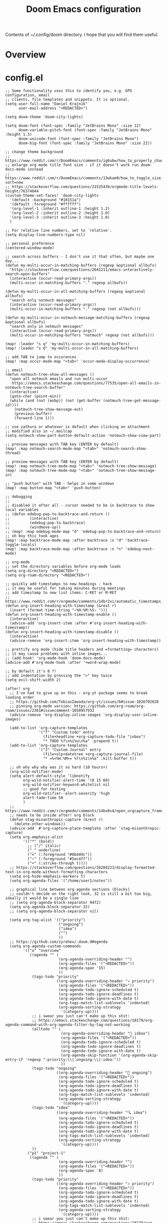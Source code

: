 #+title: Doom Emacs configuration

Contents of ~/.config/doom directory. I hope that you will find them useful.
* Overview
* config.el
#+begin_src elisp
;; Some functionality uses this to identify you, e.g. GPG configuration, email
;; clients, file templates and snippets. It is optional.
(setq user-full-name "Daniel Krajnik"
      user-mail-address "<REDACTED>")

(setq doom-theme 'doom-city-lights)

(setq doom-font (font-spec :family "JetBrains Mono" :size 12)
      doom-variable-pitch-font (font-spec :family "JetBrains Mono" :height 1.3)
      doom-unicode-font (font-spec :family "JetBrains Mono")
      doom-big-font (font-spec :family "JetBrains Mono" :size 22))

;; change theme background
;; https://www.reddit.com/r/DoomEmacs/comments/ig6ubw/how_to_properly_change_backgroundcolor_other_than/
;; enlarge org mode title font size - if it doesn't work run doom-docs-mode instead
;; https://www.reddit.com/r/DoomEmacs/comments/13wkam9/how_to_toggle_size_of_headers_font_in_org_mode/?sort=new
;; https://stackoverflow.com/questions/21525436/orgmode-title-levels-height/76374044
(custom-theme-set-faces! 'doom-city-lights
  '(default :background "#10151a")
  '(default :foreground "#ffffff")
  '(org-level-1 :inherit outline-1 :height 1.2)
  '(org-level-2 :inherit outline-2 :height 1.0)
  '(org-level-3 :inherit outline-3 :height 1.0)
  )

;; For relative line numbers, set to `relative'.
(setq display-line-numbers-type nil)

;; personal preference
(centered-window-mode)

;; search across buffers - I don't use it that often, but maybe one day...
(defun my-multi-occur-in-matching-buffers (regexp &optional allbufs)
  "https://stackoverflow.com/questions/2641211/emacs-interactively-search-open-buffers"
  (interactive (occur-read-primary-args))
  (multi-occur-in-matching-buffers "." regexp allbufs))

(defun my-multi-occur-in-all-matching-buffers (regexp &optional allbufs)
  "search only notmuch messages"
  (interactive (occur-read-primary-args))
  (multi-occur-in-matching-buffers "." regexp (not allbufs)))

(defun my-multi-occur-in-notmuch-message-matching-buffers (regexp &optional allbufs)
  "search only in notmuch messages"
  (interactive (occur-read-primary-args))
  (multi-occur-in-matching-buffers "notmuch" regexp (not allbufs)))

(map! :leader "s q" 'my-multi-occur-in-matching-buffers)
(map! :leader "s Q" 'my-multi-occur-in-all-matching-buffers)

;; add TAB to jump to occurances
(map! :map occur-mode-map "<tab>" 'occur-mode-display-occurrence)

;; email
(defun notmuch-tree-show-all-messages ()
  "open all notmuch emails and run multi-occur
   https://emacs.stackexchange.com/questions/77535/open-all-emails-in-notmuch-tree-search-buffer"
  (interactive)
  (goto-char (point-min))
  (while (and (not (eobp)) (not (get-buffer (notmuch-tree-get-message-id))))
    (notmuch-tree-show-message-out)
    (previous-buffer)
    (forward-line 1)))

;; use zathura or whatever is default when clicking on attachment
;; modified also in ~/.mailcap
(setq notmuch-show-part-button-default-action 'notmuch-show-view-part)

;; preview messages with TAB key (ENTER by default)
(map! :map notmuch-search-mode-map "<tab>" 'notmuch-search-show-thread)

;; preview messages with TAB key (ENTER by default)
(map! :map notmuch-tree-mode-map "<tab>" 'notmuch-tree-show-message)
(map! :map notmuch-tree-mode-map "<tab>" 'notmuch-tree-show-message-in)

;; "push button" with TAB - helps in some windows
(map! :map button-map "<tab>" 'push-button)

;; debugging
;;
;; disabled it after all - cursor needed to be in backtrace to show local variables
;; (defun edebug-pop-to-backtrace-and-return ()
;;         (interactive)
;;         (edebug-pop-to-backtrace)
;;         (windmove-up))
;; (map! :map edebug-mode-map "d" 'edebug-pop-to-backtrace-and-return)
;; oh boy this took ages
(map! :map backtrace-mode-map :after backtrace :n "d" 'backtrace-toggle-locals)
(map! :map backtrace-mode-map :after backtrace :n "n" 'edebug-next-mode)

;; org-mode
;; set the directory variables before org-mode loads
(setq org-directory "<REDACTED>")
(setq org-roam-directory "<REDACTED>")

;; quickly add timestamps to new headings - hack
;; it may be useful for taking minutes during meetings
;; add timestamp to new list items: C-RET or M-RET
;; https://www.reddit.com/r/orgmode/comments/14br2xi/automatic_timestamps_in_listsheaders/
(defun org-insert-heading-with-timestamp (&rest r)
  (insert (format-time-string "~%H:%M:%S~ ")))
(defun org-insert-heading-with-timestamp-enable ()
  (interactive)
  (advice-add 'org-insert-item :after #'org-insert-heading-with-timestamp))
(defun org-insert-heading-with-timestamp-disable ()
  (interactive)
  (advice-remove 'org-insert-item 'org-insert-heading-with-timestamp))

;; prettify org mode (hide title headers and =formatting= characters)
;; it may cause problems with inline images...
;; (add-hook! 'org-mode-hook 'doom-docs-mode)
(advice-add #'org-mode-hook :after '+word-wrap-mode)

;; by default it's 8 ?!
;; add indentation by pressing the ">" key twice
(setq evil-shift-width 2)

(after! org
  ;; I've had to give up on this - org-yt package seems to break loading order
  ;; https://github.com/TobiasZawada/org-yt/issues/6#issue-1826702028
  ;; pinning org-mode version: https://github.com/org-roam/org-roam/issues/2361#issuecomment-1650957932
  (advice-remove 'org-display-inline-images 'org-display-user-inline-images)

  (add-to-list 'org-capture-templates
               '("T" "Custom todo" entry
                 (file+headline +org-capture-todo-file "inbox")
                 "* TODO %?\n%i%u\n%a" :prepend t))
  (add-to-list 'org-capture-templates
               '("J" "Custom Journal" entry
                 (file+olp+datetree +org-capture-journal-file)
                 "* =%<%H:%M>= %?\n%i\n%a" :kill-buffer t))

  ;; oh why why why was it so hard (10 hours+)
  (org-wild-notifier-mode)
  (setq alert-default-style 'libnotify
        org-wild-notifier-alert-time '(0 15 60)
        org-wild-notifier-keyword-whitelist nil
        ;; good for testing
        org-wild-notifier--alert-severity 'high
        alert-fade-time 50
        )
  ;; https://www.reddit.com/r/orgmode/comments/14bx0v4/open_orgcapture_frame_maximized_to_the_window/
  ;; needs to be inside after! org block
  (defun stag-misanthropic-capture (&rest r)
    (delete-other-windows))
  (advice-add  #'org-capture-place-template :after 'stag-misanthropic-capture)
  (setq org-emphasis-alist
        '(("*" (bold))
          ;; ("/" italic)
          ("_" underline)
          ("=" (:foreground "#8bd49c"))
          ("~" (:foreground "#5ec4ff"))
          ("+" (:strike-through t))))
  ;; https://stackoverflow.com/questions/26204223/display-formatted-text-in-org-mode-without-formatting-characters
  (setq org-hide-emphasis-markers t)
  (setq org-agenda-files '("/home/user1/notes"))

  ;; graphical line between org-agenda sections (blocks)
  ;; couldn't decide on the right look, 32 is still a bit too big, ideally it would be a single line
  ;; (setq org-agenda-block-separator 9472)
  (setq org-agenda-block-separator 32)
  ;; (setq org-agenda-block-separator nil)

  (setq org-tag-alist '(("priority")
                        ("ongoing")
                        ("idea")
                        ("")
                        ))
  ;; https://github.com/zyrohex/.doom.d#agenda
  (setq org-agenda-custom-commands
        '(("o" "overview"
           ((agenda "" (
                        (org-agenda-overriding-header "")
                        (org-agenda-files '("<REDACTED>"))
                        (org-agenda-span '15)
                        ))
            (tags-todo "priority"
                       ((org-agenda-overriding-header "⚛ priority")
                        (org-agenda-files '("<REDACTED>"))
                        (org-agenda-todo-ignore-scheduled t)
                        (org-agenda-todo-ignore-deadlines t)
                        (org-agenda-todo-ignore-with-date t)
                        (org-tags-match-list-sublevels 'indented)
                        (org-agenda-sorting-strategy
                         '(category-up))))
            ;; i swear you just can't make up this shit:
            ;; https://emacs.stackexchange.com/questions/18179/org-agenda-command-with-org-agenda-filter-by-tag-not-working
            (alltodo "" (
                         (org-agenda-overriding-header " inbox")
                         (org-agenda-files '("<REDACTED>"))
                         (org-agenda-todo-ignore-scheduled t)
                         (org-agenda-todo-ignore-deadlines t)
                         (org-agenda-todo-ignore-with-date t)
                         (org-agenda-skip-function '(org-agenda-skip-entry-if 'regexp ":priority:\\|:ongoing:\\|:idea:"))
                         ))
            (tags-todo "ongoing"
                       ((org-agenda-overriding-header "📌 ongoing")
                        (org-agenda-files '("<REDACTED>"))
                        (org-agenda-todo-ignore-scheduled t)
                        (org-agenda-todo-ignore-deadlines t)
                        (org-agenda-todo-ignore-with-date t)
                        (org-tags-match-list-sublevels 'indented)
                        (org-agenda-sorting-strategy
                         '(category-up))))
            (tags-todo "idea"
                       ((org-agenda-overriding-header "🔍 idea")
                        (org-agenda-files '("<REDACTED>"))
                        (org-agenda-todo-ignore-scheduled t)
                        (org-agenda-todo-ignore-deadlines t)
                        (org-agenda-todo-ignore-with-date t)
                        (org-tags-match-list-sublevels 'indented)
                        (org-agenda-sorting-strategy
                         '(category-up))))
            ))
          ("p1" "project-1"
           ((agenda "" (
                        (org-agenda-overriding-header "")
                        (org-agenda-files '("<REDACTED>"))
                        (org-agenda-span '8)
                        ))
            (tags-todo "priority"
                       ((org-agenda-overriding-header "⚛ priority")
                        (org-agenda-files '("<REDACTED>"))
                        (org-agenda-todo-ignore-scheduled t)
                        (org-agenda-todo-ignore-deadlines t)
                        (org-agenda-todo-ignore-with-date t)
                        (org-tags-match-list-sublevels 'indented)
                        (org-agenda-sorting-strategy
                         '(category-up))))
            ;; i swear you just can't make up this shit:
            ;; https://emacs.stackexchange.com/questions/18179/org-agenda-command-with-org-agenda-filter-by-tag-not-working
            (alltodo "" (
                         (org-agenda-overriding-header " inbox")
                         (org-agenda-skip-function '(org-agenda-skip-entry-if 'regexp ":priority:\\|:ongoing:\\|:idea:"))
                         (org-agenda-files '("<REDACTED>"))
                         ))
            (tags-todo "ongoing"
                       ((org-agenda-overriding-header "📌 ongoing")
                        (org-agenda-files '("<REDACTED>"))
                        (org-agenda-todo-ignore-scheduled t)
                        (org-agenda-todo-ignore-deadlines t)
                        (org-agenda-todo-ignore-with-date t)
                        (org-tags-match-list-sublevels 'indented)
                        (org-agenda-sorting-strategy
                         '(category-up))))
            (tags-todo "idea"
                       ((org-agenda-overriding-header "🔍 idea")
                        (org-agenda-files '("<REDACTED>"))
                        (org-agenda-todo-ignore-scheduled t)
                        (org-agenda-todo-ignore-deadlines t)
                        (org-agenda-todo-ignore-with-date t)
                        (org-tags-match-list-sublevels 'indented)
                        (org-agenda-sorting-strategy
                         '(category-up))))
            ))
          ;;             trying to list all scheduled tasks for notifications service, but doesn't work
          ;;             ("sc" "overview" (
          ;; (alltodo "" (
          ;;              (org-agenda-todo-ignore-deadlines t)
          ;;              (org-agenda-todo-ignore-with-date t)
          ;;             ))))
          ))

  (setq org-confirm-babel-evaluate t)
  (setq org-icalendar-combined-agenda-file "<REDACTED>")
  (setq org-icalendar-include-todo t)
  ;; start calendar on monday instead of sunday
  (setq calendar-week-start-day 1)

  ;; shorthand for adding code source blocks
  ;; nowadays I just type "src" press enter and specify the language
  (add-to-list 'org-structure-template-alist '("py" . "src python"))
  (add-to-list 'org-structure-template-alist '("sh" . "src shell"))

  (setq org-startup-with-inline-images t)
  ;; https://github.com/tefkah/doom-emacs-config/blob/main/config.org
  (custom-set-faces!
    '((org-block) :background "#182027")
    )
  ;; (set-face-font 'org-quote (font-spec :family "noto serif"))
  (custom-set-faces!
    '(org-document-title :height 1.75 :weight extrabold)
    ;; '(org-level-1 :inherit outline-1 :height 1.2 :weight bold :slant normal)
    ;; '(org-level-2 :inherit outline-2 :height 1.1 :weight bold :slant normal)
    ;; '(org-level-3 :inherit outline-3 :height 1.1 :weight regular :slant normal)
    ;; '(org-document-info  :inherit 'nano-face-faded)
    )
  ;; https://stackoverflow.com/questions/11718401/how-to-use-todo-tags-in-org-mode-without-defining-headings
  ;; https://www.reddit.com/r/orgmode/comments/14w45bt/how_to_use_orginline_task/
  ;; (require 'org-inlinetask)
  )

;; couldn't add this directly to org-mode-map
(map! :leader "d d" 'org-cut-subtree)

(map! :leader "e h" 'org-pandoc-export-to-html5-and-open)

;; for org-structure-template-alist
;; https://www.youtube.com/live/kkqVTDbfYp4?feature=share&t=723
(use-package! org-tempo
  :after org)

(use-package! org-ql
  :after org)

;; https://github.com/doomemacs/doomemacs/issues/7414#issuecomment-1732461759
(use-package! htmlz :commands (htmlz-mode))

;; https://baty.net/2022/configuring-the-org-download-save-directory
;; https://github.com/abo-abo/org-download/issues/46
;; https://github.com/abo-abo/org-download/issues/151#issuecomment-1425096926
(after! org-download
  (setq org-download-method 'directory)
  (setq org-download-image-dir (concat (file-name-sans-extension (buffer-file-name)) "-images"))
  (setq org-download-image-org-width 600)
  (setq org-download-link-format "[[file:%s]]\n"
        org-download-abbreviate-filename-function #'file-relative-name)
  (setq org-download-link-format-function #'org-download-link-format-function-default))

;; https://discourse.doomemacs.org/t/org-time-stamp-only-gives-date-no-time-hoursseconds/3269/3
;; (after! org
;;   (setq org-time-stamp-formats '("<%Y-%m-%d %a %H:%M>" . "<%Y-%m-%d %a %H:%M>")))

(setq deft-directory "/home/user1/notes"
      deft-recursive t)

(after! dap-mode
  (setq dap-python-debugger 'debugpy))

;; clipboard
;; these settings should come as a defualt in my opinion
;;
;; don't put deleted strings to X11 clipboard
(setq select-enable-clipboard nil)

;; copies and pastes selected text to and from X11 clipboard
;; this was my first tweak on doom emacs
;; I took me sooo much time to figure out
(map! "S-C-c" 'clipboard-kill-ring-save)
(map! "S-C-v" 'clipboard-yank)

;; to copy the visible portion of the selection
;; useful when copying commands that are often in ~this format~
;; https://www.reddit.com/r/orgmode/comments/14cm6j0/comment/jomihz4/?utm_source=share&utm_medium=web2x&context=3
(defun org-copy-visible-X11-clipboard (beg end)
  (interactive "r")
  (let ((select-enable-clipboard t))
    (org-copy-visible beg end)))

;; ein
;;
;; Here be dragons...
;;
;; https://github.com/doomemacs/doomemacs/issues/7257#issuecomment-1648522478
;; https://github.com/millejoh/emacs-ipython-notebook/issues/873
;; https://emacs.stackexchange.com/questions/14432/initialize-ipython-notebook-server-from-ipynb-file/77386
;; (add-hook 'ein:ipynb-mode-hook
;;           (lambda ()
;;             (cl-letf (((symbol-function 'read-directory-name)
;;                        (lambda (_prompt dir &rest _args) dir)))
;;               (ein:process-open-notebook nil (lambda (&rest _args)
;;               (mapc 'switch-to-buffer
;;                      (cl-remove-if-not (lambda (b)
;;                       (and
;;                        (string-match-p "ein" (buffer-name b))
;;                        (string-match-p "ipynb" (buffer-name b))))
;;                     (buffer-list)))
;;               (delete-other-windows)))
;;                 )))

;; henrik tried to solve it
;; https://github.com/doomemacs/doomemacs/issues/7257#issuecomment-1648522478
;; (add-hook! 'ein:ipynb-mode-hook
;;   ;; By adding it to this hook, we can be sure that the server
;;   ;; won't be started until the buffer is visible (prevents a
;;   ;; cascade of new processes when opening multiple *.ipynb files
;;   ;; all at once.
;;   (add-hook 'doom-switch-buffer-hook #'ein:process-open-notebook nil 'local))

;; https://emacs.stackexchange.com/questions/58339/async-shell-command-run-command-without-displaying-the-output
;; open an external shell
(defun open-terminal-alacritty ()
  (interactive)
  (add-to-list 'display-buffer-alist '("*Async Shell Command*" display-buffer-no-window (nil)))
  (async-shell-command "alacritty -e tmux" nil nil))

;; ...replace doom's default keybinding to open a shell
(map! :leader "o t" 'open-terminal-alacritty)

;; centaur tabs activate
;; I like them, but YMMV
(setq centaur-tabs-set-bar t)

;; Switch centaur tabs with ctrl+tab and ctrl+shift+tab
;; turns out :nvi and other states are the way to do that
;; to prevent evil keybindings from taking over
;; https://discourse.doomemacs.org/t/how-to-bind-keys-with-higher-precedence-than-evil-keybindings/3743/3
(map! :nvi "C-<tab>" 'centaur-tabs-forward)
(map! :nvi "C-<iso-lefttab>" 'centaur-tabs-backward)

;; I can't remember what this was
;; use once groked
;; (map! :nvi "C-t" #'centaur-tabs--create-new-tab)

;; speed up which-key's buffer prompt
(setq which-key-idle-delay 0.25)

;; allow which-key to expand side-window to half the frame's height
(setq which-key-side-window-max-height 0.5)

;; RSS
(setq elfeed-feeds (quote (
                           ("https://lwn.net/headlines/rss" linux)
                           ("https://archlinux.org/feeds/news/" linux)
                           ("https://rss.slashdot.org/Slashdot/slashdotMain" linux)
                           ("https://www.phoronix.com/rss.php" linux)
                           ("https://architectsjournal.co.uk/feed" architecture)
                           ("https://osarch.org/feed/" architecture)
                           ("https://feeds.feedburner.com/Archdaily" architecture)
                           ("https://www.dezeen.com/rss" architecture)
                           )))
;; copied from distrotube
(setq elfeed-goodies/entry-pane-size 0.7)
(evil-define-key 'normal elfeed-show-mode-map
  (kbd "J") 'elfeed-goodies/split-show-next
  (kbd "K") 'elfeed-goodies/split-show-prev)
(evil-define-key 'normal elfeed-search-mode-map
  (kbd "J") 'elfeed-goodies/split-show-next
  (kbd "K") 'elfeed-goodies/split-show-prev)

;; Forked it and tried to add desktop notifications
;; Originally it only provides modeline notifications
;; Ended up using the elfeed-new-entry-hook instead (below)
(use-package! elfeed-system-notifier
  :defer t
  :commands elfeed-notifier-mode)
(elfeed-notifier-mode)

(defun elfeed-desktop-notifications (entry)
  "Parse and display new feeds as desktop notifications."
  (alert (elfeed-deref (elfeed-entry-content entry))
         :title (concat
                 (elfeed-feed-title (elfeed-deref (elfeed-entry-feed entry))) "\n"
                 (elfeed-deref (elfeed-entry-title entry))
                 )
         ;; :severity 'high
         ))
(add-hook! 'elfeed-new-entry-hook #'elfeed-desktop-notifications)

;; hmm, not sure what this is...
(advice-add 'kill-current-buffer :after #'+workspace/close-window-or-workspace)
#+end_src
* init.el
#+begin_src elisp
;;; init.el -*- lexical-binding: t; -*-

;; This file controls what Doom modules are enabled and what order they load
;; in. Remember to run 'doom sync' after modifying it!

;; NOTE Press 'SPC h d h' (or 'C-h d h' for non-vim users) to access Doom's
;;      documentation. There you'll find a "Module Index" link where you'll find
;;      a comprehensive list of Doom's modules and what flags they support.

;; NOTE Move your cursor over a module's name (or its flags) and press 'K' (or
;;      'C-c c k' for non-vim users) to view its documentation. This works on
;;      flags as well (those symbols that start with a plus).
;;
;;      Alternatively, press 'gd' (or 'C-c c d') on a module to browse its
;;      directory (for easy access to its source code).

(doom! :input
       ;;chinese
       ;;       ;;japanese
       ;;layout            ; auie,ctsrnm is the superior home row

       :completion
       company           ; the ultimate code completion backend
       (helm
        ;;+childframe
        +fuzzy
        +icons)              ; the *other* search engine for love and life
       ;;ido               ; the other *other* search engine...
       ;;ivy               ; a search engine for love and life
       ;;vertico           ; the search engine of the future

       :ui
       deft              ; notational velocity for Emacs
       doom              ; what makes DOOM look the way it does
       doom-dashboard    ; a nifty splash screen for Emacs
       doom-quit         ; DOOM quit-message prompts when you quit Emacs
       (emoji +unicode)  ; 🙂
       hl-todo           ; highlight TODO/FIXME/NOTE/DEPRECATED/HACK/REVIEW
       ;;hydra
       indent-guides     ; highlighted indent columns
       ;;ligatures         ; ligatures and symbols to make your code pretty again
       ;;minimap           ; show a map of the code on the side
       modeline          ; snazzy, Atom-inspired modeline, plus API
       ;;nav-flash         ; blink cursor line after big motions
       ;;neotree           ; a project drawer, like NERDTree for vim
       ophints           ; highlight the region an operation acts on
       (popup +defaults)   ; tame sudden yet inevitable temporary windows
       tabs              ; a tab bar for Emacs
       treemacs          ; a project drawer, like neotree but cooler
       unicode           ; extended unicode support for various languages
       vc-gutter         ; vcs diff in the fringe
       vi-tilde-fringe   ; fringe tildes to mark beyond EOB
       ;;window-select     ; visually switch windows
       workspaces        ; tab emulation, persistence & separate workspaces
       ;;zen               ; distraction-free coding or writing

       :editor
       (evil +everywhere); come to the dark side, we have cookies
       file-templates    ; auto-snippets for empty files
       fold              ; (nigh) universal code folding
       (format +onsave)  ; automated prettiness
       ;;god               ; run Emacs commands without modifier keys
       ;;lispy             ; vim for lisp, for people who don't like vim
       multiple-cursors  ; editing in many places at once
       ;;objed             ; text object editing for the innocent
       ;;parinfer          ; turn lisp into python, sort of
       ;;rotate-text       ; cycle region at point between text candidates
       snippets          ; my elves. They type so I don't have to
       word-wrap         ; soft wrapping with language-aware indent

       :emacs
       (dired +icons)             ; making dired pretty [functional]
       electric          ; smarter, keyword-based electric-indent
       ibuffer         ; interactive buffer management
       (undo +tree)              ; persistent, smarter undo for your inevitable mistakes
       vc                ; version-control and Emacs, sitting in a tree

       :term
       ;;eshell            ; the elisp shell that works everywhere
       ;;shell             ; simple shell REPL for Emacs
       ;;term              ; basic terminal emulator for Emacs
       vterm             ; the best terminal emulation in Emacs

       :checkers
       syntax              ; tasing you for every semicolon you forget
       ;;(spell +flyspell) ; tasing you for misspelling mispelling
       grammar           ; tasing grammar mistake every you make

       :tools
       ;;ansible
       biblio            ; Writes a PhD for you (citation needed)
       (debugger +lsp)          ; FIXME stepping through code, to help you add bugs
       ;;direnv
       docker
       editorconfig      ; let someone else argue about tabs vs spaces
       ein               ; tame Jupyter notebooks with emacs
       (eval +overlay)     ; run code, run (also, repls)
       gist              ; interacting with github gists
       lookup              ; navigate your code and its documentation
       (lsp +peek)               ; M-x vscode
       magit             ; a git porcelain for Emacs
       make              ; run make tasks from Emacs
       pass              ; password manager for nerds
       pdf               ; pdf enhancements
       ;;prodigy           ; FIXME managing external services & code builders
       ;;rgb               ; creating color strings
       ;;taskrunner        ; taskrunner for all your projects
       ;;terraform         ; infrastructure as code
       tmux              ; an API for interacting with tmux
       ;;upload            ; map local to remote projects via ssh/ftp

       :os
       (:if IS-MAC macos)  ; improve compatibility with macOS
       tty               ; improve the terminal Emacs experience

       :lang
       ;;agda              ; types of types of types of types...
       ;;beancount         ; mind the GAAP
       (cc +lsp)                ; C > C++ == 1
       ;; clojure           ; java with a lisp
       common-lisp       ; if you've seen one lisp, you've seen them all
       ;;coq               ; proofs-as-programs
       ;;crystal           ; ruby at the speed of c
       csharp            ; unity, .NET, and mono shenanigans
       data              ; config/data formats
       ;;(dart +flutter)   ; paint ui and not much else
       ;;dhall
       ;;elixir            ; erlang done right
       ;;elm               ; care for a cup of TEA?
       emacs-lisp        ; drown in parentheses
       ;;erlang            ; an elegant language for a more civilized age
       ;;ess               ; emacs speaks statistics
       ;;factor
       ;;faust             ; dsp, but you get to keep your soul
       ;; fortran           ; in FORTRAN, GOD is REAL (unless declared INTEGER)
       ;;fsharp            ; ML stands for Microsoft's Language
       ;;fstar             ; (dependent) types and (monadic) effects and Z3
       ;;gdscript          ; the language you waited for
       ;;go +lsp)         ; the hipster dialect
       (haskell +lsp)    ; a language that's lazier than I am
       ;;hy                ; readability of scheme w/ speed of python
       ;;idris             ; a language you can depend on
       json              ; At least it ain't XML
       ;;java +meghanada) ; the poster child for carpal tunnel syndrome
       (javascript +lsp)        ; all(hope(abandon(ye(who(enter(here))))))
       ;;julia             ; a better, faster MATLAB
       ;;kotlin            ; a better, slicker Java(Script)
       latex             ; writing papers in Emacs has never been so fun
       ;;lean              ; for folks with too much to prove
       ;;ledger            ; be audit you can be
       ;;lua               ; one-based indices? one-based indices
       (markdown
        +grip
        )          ; writing docs for people to ignore
       ;;nim               ; python + lisp at the speed of c
       ;;nix               ; I hereby declare "nix geht mehr!"
       ;;ocaml             ; an objective camel
       (org                ; organize your plain life in plain text
        +brain
        +dragndrop
        +gnuplot
        +ipython
        +jupyter
        +journal
        +roam2
        +hugo
        +noter
        +pandoc
        +present
        +pretty)
       ;;php               ; perl's insecure younger brother
       ;;plantuml          ; diagrams for confusing people more
       ;;purescript        ; javascript, but functional
       (python
        +lsp
        ;; +conda
        +cython
        +poetry
        +pyright)            ; beautiful is better than ugly
       (qt +lsp)                ; the 'cutest' gui framework ever
       racket            ; a DSL for DSLs
       ;;raku              ; the artist formerly known as perl6
       rest              ; Emacs as a REST client
       ;;rst               ; ReST in peace
       ;;(ruby +rails)     ; 1.step {|i| p "Ruby is #{i.even? ? 'love' : 'life'}"}
       (rust +lsp)              ; Fe2O3.unwrap().unwrap().unwrap().unwrap()
       ;;scala             ; java, but good
       ;;scheme +guile)   ; a fully conniving family of lisps
       (sh +lsp)                ; she sells {ba,z,fi}sh shells on the C xor
       ;;sml
       ;;solidity          ; do you need a blockchain? No.
       ;;swift             ; who asked for emoji variables?
       ;;terra             ; Earth and Moon in alignment for performance.
       (web +lsp)               ; the tubes
       (yaml +lsp)              ; JSON, but readable
       ;;zig               ; C, but simpler

       :email
       (mu4e
        +org
        +gmail)
       notmuch
       (wanderlust
        +gmail)

       :app
       calendar
       ;;emms
       everywhere        ; *leave* Emacs!? You must be joking
       irc               ; how neckbeards socialize
       rss        ; emacs as an RSS reader
       twitter           ; twitter client https://twitter.com/vnought

       :config
       ;;literate
       (default +bindings +smartparens))
#+end_src
* packages.el
#+begin_src elisp
;; -*- no-byte-compile: t; -*-
;;; $DOOMDIR/packages.el

;; https://discourse.doomemacs.org/t/how-to-upgrade-emacs-properly/2559/4
;; https://github.com/radian-software/straight.el/issues/1107#issuecomment-1662711415
;; (package! org :pin "ca873f7")

(package! org-wild-notifier)
(package! nhexl-mode)
(package! org-ql)
(package! org-preview-html)
(package! org-gtd)
(package! calfw)
(package! lorg-calendar
  :recipe (:host github :repo "lawlist/lorg-calendar"))

;; Forked and tried to modify the original package to add desktop notifications in addition to the modeline notifications
;; However, I never got to finish it and ended up using elfeed-new-entry-hook instead (config.el)
(package! elfeed-system-notifier
  :recipe (:host github :repo "danielkrajnik/elfeed-system-notifier"))

;; this took sooo damn long to setup and the first thing that turned out
;; working  was adding and ;;;autoloads header over the minor mode following the packaging conventions
;; However doom emacs later started to override any local changes, so following an advise I added
;; a :command to tge use-package! macro that does it on emacs boot instead (config.el)
;; https://www.reddit.com/r/emacs/comments/13pp502/help_install_simple_package_htmlzmode/
;; https://github.com/0xekez/htmlz-mode/issues/1
;; https://github.com/doomemacs/doomemacs/issues/7414#issuecomment-1732461759
(package! htmlz
  :recipe (:host github :repo "0xekez/htmlz-mode"))

(package! exec-path-from-shell)

;; If you'd like to disable a package included with Doom, you can do so here
;; with the `:disable' property:
                                        ;(package! builtin-package :disable t)

;; You can override the recipe of a built in package without having to specify
;; all the properties for `:recipe'. These will inherit the rest of its recipe
;; from Doom or MELPA/ELPA/Emacsmirror:
                                        ;(package! builtin-package :recipe (:nonrecursive t))
                                        ;(package! builtin-package-2 :recipe (:repo "myfork/package"))
#+end_src
* custom.el
#+begin_src elisp
(custom-set-variables
 ;; custom-set-variables was added by Custom.
 ;; If you edit it by hand, you could mess it up, so be careful.
 ;; Your init file should contain only one such instance.
 ;; If there is more than one, they won't work right.
 '(auth-source-save-behavior nil)
 '(magit-todos-insert-after '(bottom) nil nil "Changed by setter of obsolete option `magit-todos-insert-at'")
 '(package-selected-packages '(websocket)))
(custom-set-faces
 ;; custom-set-faces was added by Custom.
 ;; If you edit it by hand, you could mess it up, so be careful.
 ;; Your init file should contain only one such instance.
 ;; If there is more than one, they won't work right.
 '(fringe ((t (:background "#10151a"))))
 '(org-block ((t (:background "#182027"))))
 '(org-document-title ((t (:height 1.75 :weight extrabold)))))
#+end_src
